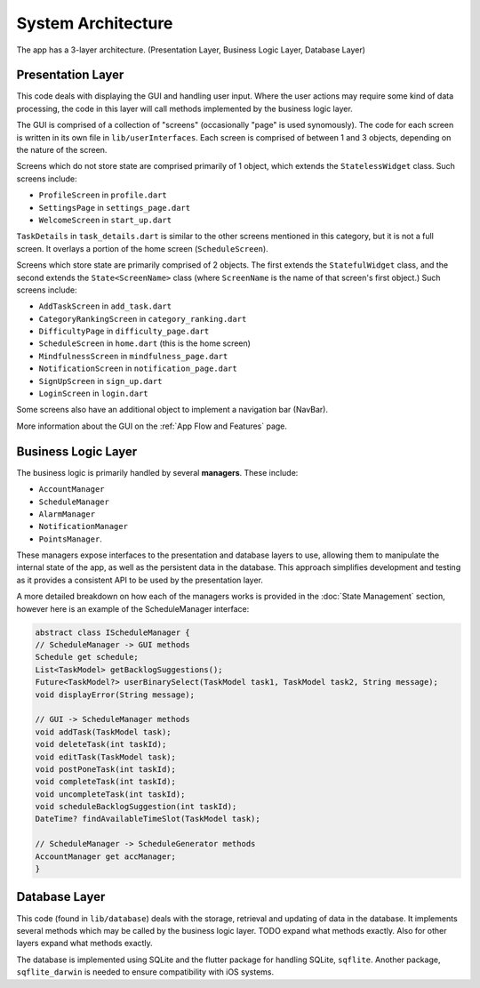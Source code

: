 System Architecture
===================

The app has a 3-layer architecture. (Presentation Layer, Business Logic Layer, Database Layer)

******************
Presentation Layer
******************
This code deals with displaying the GUI and handling user input. 
Where the user actions may require some kind of data processing, 
the code in this layer will call methods implemented by the business logic layer.

The GUI is comprised of a collection of "screens" (occasionally "page" is used synomously). 
The code for each screen is written in its own file in ``lib/userInterfaces``. 
Each screen is comprised of between 1 and 3 objects, depending on the nature of the screen. 

Screens which do not store state are comprised primarily of 1 object,
which extends the ``StatelessWidget`` class. 
Such screens include:

- ``ProfileScreen`` in ``profile.dart``

- ``SettingsPage`` in ``settings_page.dart``

- ``WelcomeScreen`` in ``start_up.dart``

``TaskDetails`` in ``task_details.dart`` is similar to the other screens mentioned in this category, but it is not a full screen. 
It overlays a portion of the home screen (``ScheduleScreen``). 

Screens which store state are primarily comprised of 2 objects. 
The first extends the ``StatefulWidget`` class, and the second extends the ``State<ScreenName>`` class 
(where ``ScreenName`` is the name of that screen's first object.) 
Such screens include:

- ``AddTaskScreen`` in ``add_task.dart``

- ``CategoryRankingScreen`` in ``category_ranking.dart``

- ``DifficultyPage`` in ``difficulty_page.dart``

- ``ScheduleScreen`` in ``home.dart`` (this is the home screen)

- ``MindfulnessScreen`` in ``mindfulness_page.dart``

- ``NotificationScreen`` in ``notification_page.dart``

- ``SignUpScreen`` in ``sign_up.dart``

-  ``LoginScreen`` in ``login.dart``

Some screens also have an additional object to implement a navigation bar (NavBar).

More information about the GUI on the :ref:`App Flow and Features` page.

********************
Business Logic Layer
********************
The business logic is primarily handled by several **managers**.
These include:

- ``AccountManager``

- ``ScheduleManager``

- ``AlarmManager``

- ``NotificationManager``

- ``PointsManager``. 

These managers expose interfaces to the presentation and database layers to use, 
allowing them to manipulate the internal state of the app, 
as well as the persistent data in the database.
This approach simplifies development and testing as it provides a consistent API to be used by the presentation layer.

A more detailed breakdown on how each of the managers works is provided in the :doc:`State Management` section, however here is an example of the ScheduleManager interface:

.. code-block:: dart

    abstract class IScheduleManager {
    // ScheduleManager -> GUI methods
    Schedule get schedule;
    List<TaskModel> getBacklogSuggestions();
    Future<TaskModel?> userBinarySelect(TaskModel task1, TaskModel task2, String message);
    void displayError(String message);

    // GUI -> ScheduleManager methods
    void addTask(TaskModel task);
    void deleteTask(int taskId);
    void editTask(TaskModel task);
    void postPoneTask(int taskId);
    void completeTask(int taskId);
    void uncompleteTask(int taskId);
    void scheduleBacklogSuggestion(int taskId);
    DateTime? findAvailableTimeSlot(TaskModel task);

    // ScheduleManager -> ScheduleGenerator methods
    AccountManager get accManager;
    }

**************
Database Layer
**************
This code (found in ``lib/database``) deals with the storage, retrieval and updating of data in the database. 
It implements several methods which may be called by the business logic layer. 
TODO expand what methods exactly. Also for other layers expand what methods exactly.

The database is implemented using SQLite and the flutter package for handling SQLite, ``sqflite``. 
Another package, ``sqflite_darwin`` is needed to ensure compatibility with iOS systems.

